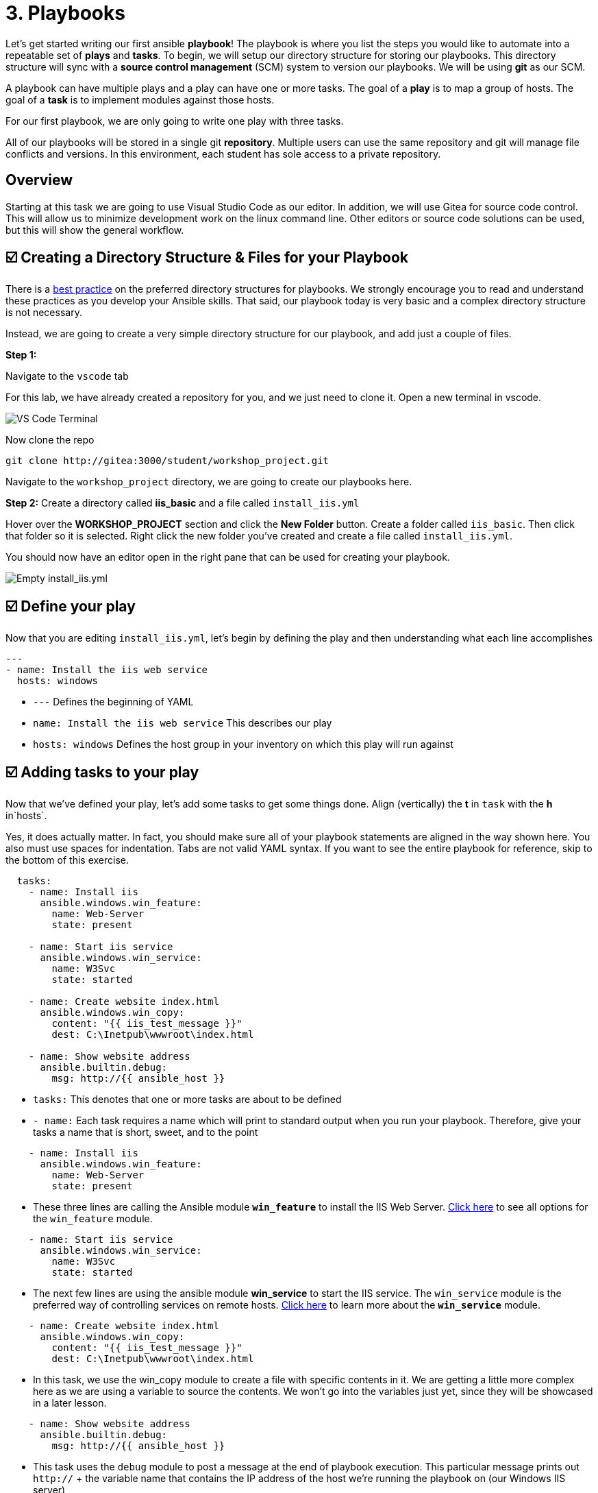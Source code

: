 = 3. Playbooks

Let’s get started writing our first ansible *playbook*! The playbook is where you list the steps you would like to automate into a repeatable set of *plays* and *tasks*. To begin, we will setup our directory structure for storing our playbooks. This directory structure will sync with a *source control management* (SCM) system to version our playbooks. We will be using *git* as our SCM.

A playbook can have multiple plays and a play can have one or more tasks. The goal of a *play* is to map a group of hosts. The goal of a *task* is to implement modules against those hosts.

For our first playbook, we are only going to write one play with three tasks.

All of our playbooks will be stored in a single git *repository*. Multiple users can use the same repository and git will manage file conflicts and versions. In this environment, each student has sole access to a private repository.

== Overview

Starting at this task we are going to use Visual Studio Code as our editor. In addition, we will use Gitea for source code control. This will allow us to minimize development work on the linux command line. Other editors or source code solutions can be used, but this will show the general workflow.

[#creating-a-directory]
== ☑️ Creating a Directory Structure & Files for your Playbook

There is a https://docs.ansible.com/ansible/latest/user_guide/playbooks_best_practices.html[best practice] on the preferred directory structures for playbooks. We strongly encourage you to read and understand these practices as you develop your Ansible skills. That said, our playbook today is very basic and a complex directory structure is not necessary.

Instead, we are going to create a very simple directory structure for our playbook, and add just a couple of files.

*Step 1:*

Navigate to the `vscode` tab

For this lab, we have already created a repository for you, and we just need to clone it. Open a new terminal in vscode.

image::../assets/3-new-term.png[VS Code Terminal]

Now clone the repo
....
git clone http://gitea:3000/student/workshop_project.git
....

Navigate to the `workshop_project` directory, we are going to create our playbooks here.

*Step 2:* Create a directory called *iis_basic* and a file called `install_iis.yml`

Hover over the *WORKSHOP_PROJECT* section and click the *New Folder* button. Create a folder called `iis_basic`. Then click that folder so it is selected. Right click the new folder you’ve created and create a file
called `install_iis.yml`.

You should now have an editor open in the right pane that can be used for creating your playbook.

image::../assets/3-vscode-create-folders.png[Empty install_iis.yml]

[#define-your-play]
== ☑️ Define your play

Now that you are editing `install_iis.yml`, let’s begin by defining the
play and then understanding what each line accomplishes

[source,yaml]
----
---
- name: Install the iis web service
  hosts: windows
----

* `---` Defines the beginning of YAML
* `name: Install the iis web service` This describes our play
* `hosts: windows` Defines the host group in your inventory on which this play will run against

[#adding-tasks]
== ☑️ Adding tasks to your play

Now that we’ve defined your play, let’s add some tasks to get some things done. Align (vertically) the *t* in `task` with the *h* in`hosts`.

Yes, it does actually matter. In fact, you should make sure all of your playbook statements are aligned in the way shown here. You also must use spaces for indentation. Tabs are not valid YAML syntax. If you want to see the entire playbook for reference, skip to the bottom of this exercise.

[source,yaml]
----
  tasks:
    - name: Install iis
      ansible.windows.win_feature:
        name: Web-Server
        state: present

    - name: Start iis service
      ansible.windows.win_service:
        name: W3Svc
        state: started

    - name: Create website index.html
      ansible.windows.win_copy:
        content: "{{ iis_test_message }}"
        dest: C:\Inetpub\wwwroot\index.html

    - name: Show website address
      ansible.builtin.debug:
        msg: http://{{ ansible_host }}
----
* `tasks:` This denotes that one or more tasks are about to be defined
* `- name:` Each task requires a name which will print to standard output when you run your playbook. Therefore, give your tasks a name that is short, sweet, and to the point

[source,yaml]
----
    - name: Install iis
      ansible.windows.win_feature:
        name: Web-Server
        state: present
----

* These three lines are calling the Ansible module *`win_feature`* to install the IIS Web Server. https://docs.ansible.com/ansible/latest/collections/ansible/windows/win_feature_module.html[Click here] to see all options for the `win_feature` module.

[source,yaml]
----
    - name: Start iis service
      ansible.windows.win_service:
        name: W3Svc
        state: started
----

* The next few lines are using the ansible module *win_service* to start the IIS service. The `win_service` module is the preferred way of controlling services on remote hosts. https://docs.ansible.com/ansible/latest/collections/ansible/windows/win_service_module.html[Click here] to learn more about the *`win_service`* module.

[source,yaml]
----
    - name: Create website index.html
      ansible.windows.win_copy:
        content: "{{ iis_test_message }}"
        dest: C:\Inetpub\wwwroot\index.html
----
* In this task, we use the win_copy module to create a file with specific contents in it. We are getting a little more complex here as we are using a variable to source the contents. We won’t go into the variables just yet, since they will be showcased in a later lesson.

[source,yaml]
----
    - name: Show website address
      ansible.builtin.debug:
        msg: http://{{ ansible_host }}
----
* This task uses the `debug` module to post a message at the end of playbook execution. This particular message prints out `http://` + the variable name that contains the IP address of the host we're running the playbook on (our Windows IIS server)

[#saving-your-playbook]
== ☑️ Saving your playbook

Now that you’ve completed writing your playbook, it would be a shame not to keep it. Click `File > Save` from the menu.

And that should do it. You should now have a fully written playbook called `install_iis.yml`.

But wait!!! We haven’t committed our changes from our *local* copy to *git*. We need to setup our identity for git! so enter the following in terminal:
....
git config --global user.email "student@ansible.com"
git config --global user.name "Student"
....

Now we have our default identity, we can push our newly created playbook into our git repository.
....
git add *
git commit -m "adding install_iis.yml"
git push
....

We will have a a popup in vscode for us to authenticate:

image::../assets/3-vs-auth.png[VS Code AUTH]

....
Username: student
Password: learn_ansible
....

Once the push is complete, you are ready to automate!

[quote]
____
*Note*

Ansible (well, YAML really) can be a bit particular about formatting
especially around indentation/spacing. When you get back to the
office, read up on this https://docs.ansible.com/ansible/latest/reference_appendices/YAMLSyntax.html[YAML Syntax] a bit more and it will save you some headaches later. In the meantime, your completed playbook should look like this. Take note of the spacing and alignment.
____

[source,yaml]
----
---
- name: Install the iis web service
  hosts: windows

  tasks:
    - name: Install iis
      ansible.windows.win_feature:
        name: Web-Server
        state: present

    - name: Start iis service
      ansible.windows.win_service:
        name: W3Svc
        state: started

    - name: Create website index.html
      ansible.windows.win_copy:
        content: "{{ iis_test_message }}"
        dest: C:\Inetpub\wwwroot\index.html

    - name: Show website address
      ansible.builtin.debug:
        msg: http://{{ ansible_host }}
----
